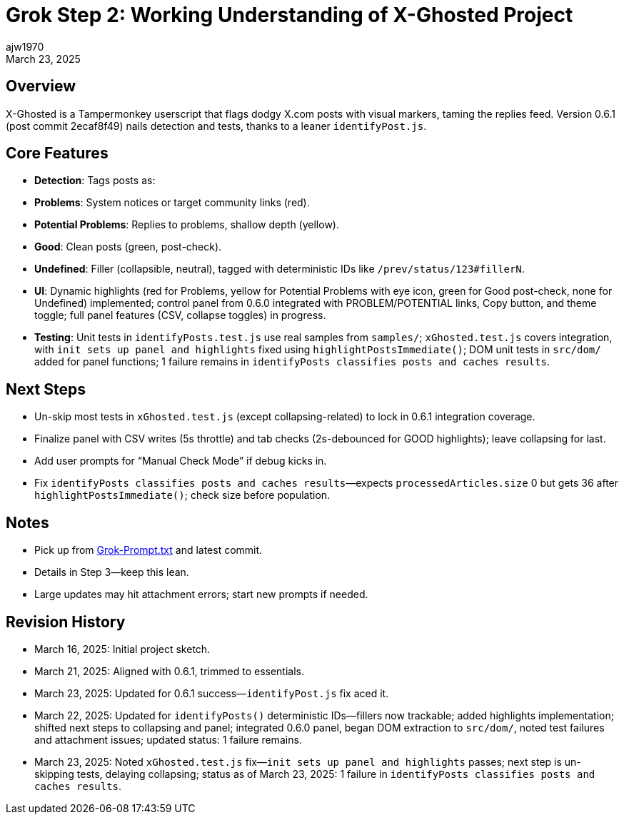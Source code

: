 = Grok Step 2: Working Understanding of X-Ghosted Project
:author: ajw1970
:date: March 16, 2025
:revdate: March 23, 2025

== Overview
X-Ghosted is a Tampermonkey userscript that flags dodgy X.com posts with visual markers, taming the replies feed. Version 0.6.1 (post commit 2ecaf8f49) nails detection and tests, thanks to a leaner `identifyPost.js`.

== Core Features
- *Detection*: Tags posts as:
  - *Problems*: System notices or target community links (red).
  - *Potential Problems*: Replies to problems, shallow depth (yellow).
  - *Good*: Clean posts (green, post-check).
  - *Undefined*: Filler (collapsible, neutral), tagged with deterministic IDs like `/prev/status/123#fillerN`.
- *UI*: Dynamic highlights (red for Problems, yellow for Potential Problems with eye icon, green for Good post-check, none for Undefined) implemented; control panel from 0.6.0 integrated with PROBLEM/POTENTIAL links, Copy button, and theme toggle; full panel features (CSV, collapse toggles) in progress.
- *Testing*: Unit tests in `identifyPosts.test.js` use real samples from `samples/`; `xGhosted.test.js` covers integration, with `init sets up panel and highlights` fixed using `highlightPostsImmediate()`; DOM unit tests in `src/dom/` added for panel functions; 1 failure remains in `identifyPosts classifies posts and caches results`.

== Next Steps
- Un-skip most tests in `xGhosted.test.js` (except collapsing-related) to lock in 0.6.1 integration coverage.
- Finalize panel with CSV writes (5s throttle) and tab checks (2s-debounced for GOOD highlights); leave collapsing for last.
- Add user prompts for “Manual Check Mode” if debug kicks in.
- Fix `identifyPosts classifies posts and caches results`—expects `processedArticles.size` 0 but gets 36 after `highlightPostsImmediate()`; check size before population.

== Notes
- Pick up from link:https://github.com/ajw1970/X-Ghosted[Grok-Prompt.txt] and latest commit.
- Details in Step 3—keep this lean.
- Large updates may hit attachment errors; start new prompts if needed.

== Revision History
- March 16, 2025: Initial project sketch.
- March 21, 2025: Aligned with 0.6.1, trimmed to essentials.
- March 23, 2025: Updated for 0.6.1 success—`identifyPost.js` fix aced it.
- March 22, 2025: Updated for `identifyPosts()` deterministic IDs—fillers now trackable; added highlights implementation; shifted next steps to collapsing and panel; integrated 0.6.0 panel, began DOM extraction to `src/dom/`, noted test failures and attachment issues; updated status: 1 failure remains.
- March 23, 2025: Noted `xGhosted.test.js` fix—`init sets up panel and highlights` passes; next step is un-skipping tests, delaying collapsing; status as of March 23, 2025: 1 failure in `identifyPosts classifies posts and caches results`.